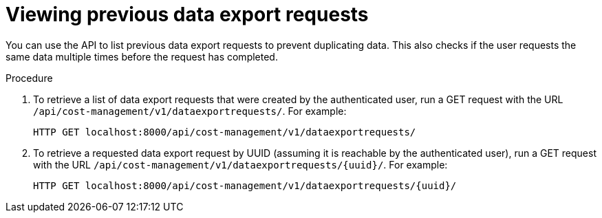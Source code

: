 // Module included in the following assemblies:
//
// <List assemblies here, each on a new line>

// Base the file name and the ID on the module title. For example:
// * file name: proc_viewing_data_export_requests.adoc
// * ID: [id="proc_viewing_data_export_requests"]
// * Title: = Viewing previous data export requests

// The ID is used as an anchor for linking to the module. Avoid changing it after the module has been published to ensure existing links are not broken.
[id="proc_viewing_data_export_requests"]
// The `context` attribute enables module reuse. Every module's ID includes {context}, which ensures that the module has a unique ID even if it is reused multiple times in a guide.
= Viewing previous data export requests

You can use the API to list previous data export requests to prevent duplicating data. This also checks if the user requests the same data multiple times before the request has completed. 

//This can be useful as 

.Procedure

. To retrieve a list of data export requests that were created by the authenticated user, run a GET request with the URL `/api/cost-management/v1/dataexportrequests/`. For example:
+
----
HTTP GET localhost:8000/api/cost-management/v1/dataexportrequests/
----
+
//add example output
. To retrieve a requested data export request by UUID (assuming it is reachable by the authenticated user), run a GET request with the URL `/api/cost-management/v1/dataexportrequests/{uuid}/`. For example:
+
----
HTTP GET localhost:8000/api/cost-management/v1/dataexportrequests/{uuid}/
----

//add example output

////
//.Verification steps
//(Optional) Provide the user with verification method(s) for the procedure, such as expected output or commands that can be used to check for success or failure.

.Additional resources

* A bulleted list of links to other material closely related to the contents of the procedure module.
* Currently, modules cannot include xrefs, so you cannot include links to other content in your collection. If you need to link to another assembly, add the xref to the assembly that includes this module.
* For more details on writing procedure modules, see the link:https://github.com/redhat-documentation/modular-docs#modular-documentation-reference-guide[Modular Documentation Reference Guide].
* Use a consistent system for file names, IDs, and titles. For tips, see _Anchor Names and File Names_ in link:https://github.com/redhat-documentation/modular-docs#modular-documentation-reference-guide[Modular Documentation Reference Guide].
////
